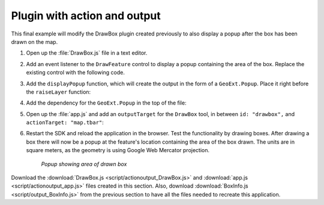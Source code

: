 .. _apps.plugincreate.actionoutput:


Plugin with action and output
=============================

This final example will modify the DrawBox plugin created previously to also display a popup after the box has been drawn on the map.

#. Open up the :file:`DrawBox.js` file in a text editor.

#. Add an event listener to the ``DrawFeature`` control to display a popup containing the area of the box. Replace the existing control with the following code.

   .. literalinclude:: script/actionoutput_DrawBox.js
      :language: javascript
      :lines: 33-44

#. Add the ``displayPopup`` function, which will create the output in the form of a ``GeoExt.Popup``. Place it right before the ``raiseLayer`` function:

   .. literalinclude:: script/actionoutput_DrawBox.js
      :language: javascript
      :lines: 49-60

#. Add the dependency for the ``GeoExt.Popup`` in the top of the file:

   .. literalinclude:: script/actionoutput_DrawBox.js
      :language: javascript
      :lines: 10

#. Open up the :file:`app.js` and add an ``outputTarget`` for the ``DrawBox`` tool, in between ``id: "drawbox",`` and ``actionTarget: "map.tbar"``:

   .. literalinclude:: script/actionoutput_app.js
      :language: javascript
      :lines: 73-78

#. Restart the SDK and reload the application in the browser. Test the functionality by drawing boxes. After drawing a box there will now be a popup at the feature's location containing the area of the box drawn. The units are in square meters, as the geometry is using Google Web Mercator projection.

   .. figure:: img/actionoutput_popup.png

      *Popup showing area of drawn box*

Download the :download:`DrawBox.js <script/actionoutput_DrawBox.js>` and :download:`app.js <script/actionoutput_app.js>` files created in this section. Also, download :download:`BoxInfo.js <script/output_BoxInfo.js>` from the previous section to have all the files needed to recreate this application.

